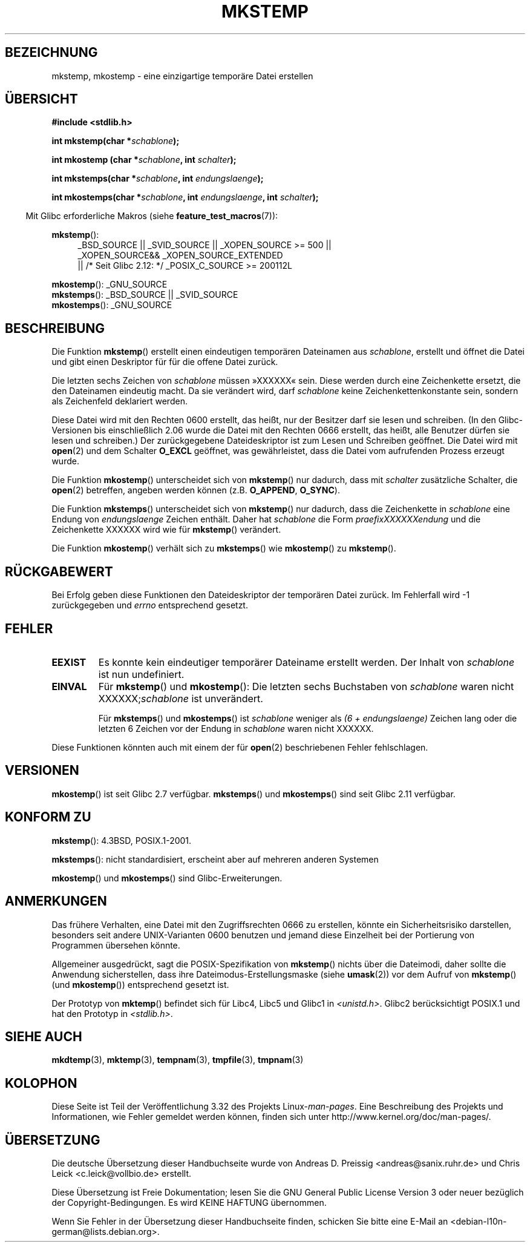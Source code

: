 .\" Copyright 1993 David Metcalfe (david@prism.demon.co.uk)
.\" and Copyright (C) 2008, Michael Kerrisk <mtk.manpages@gmail.com>
.\"
.\" Permission is granted to make and distribute verbatim copies of this
.\" manual provided the copyright notice and this permission notice are
.\" preserved on all copies.
.\"
.\" Permission is granted to copy and distribute modified versions of this
.\" manual under the conditions for verbatim copying, provided that the
.\" entire resulting derived work is distributed under the terms of a
.\" permission notice identical to this one.
.\"
.\" Since the Linux kernel and libraries are constantly changing, this
.\" manual page may be incorrect or out-of-date.  The author(s) assume no
.\" responsibility for errors or omissions, or for damages resulting from
.\" the use of the information contained herein.  The author(s) may not
.\" have taken the same level of care in the production of this manual,
.\" which is licensed free of charge, as they might when working
.\" professionally.
.\"
.\" Formatted or processed versions of this manual, if unaccompanied by
.\" the source, must acknowledge the copyright and authors of this work.
.\"
.\" References consulted:
.\"     Linux libc source code
.\"     Lewine's _POSIX Programmer's Guide_ (O'Reilly & Associates, 1991)
.\"     386BSD man pages
.\" Modified Sat Jul 24 18:48:48 1993 by Rik Faith (faith@cs.unc.edu)
.\" Modified 980310, aeb
.\" Modified 990328, aeb
.\" 2008-06-19, mtk, Added mkostemp(); various other changes
.\"
.\"*******************************************************************
.\"
.\" This file was generated with po4a. Translate the source file.
.\"
.\"*******************************************************************
.TH MKSTEMP 3 "26. September 2010" GNU Linux\-Programmierhandbuch
.SH BEZEICHNUNG
mkstemp, mkostemp \- eine einzigartige temporäre Datei erstellen
.SH ÜBERSICHT
.nf
\fB#include <stdlib.h>\fP
.sp
\fBint mkstemp(char *\fP\fIschablone\fP\fB);\fP
.sp
\fBint mkostemp (char *\fP\fIschablone\fP\fB, int \fP\fIschalter\fP\fB);\fP
.sp
\fBint mkstemps(char *\fP\fIschablone\fP\fB, int \fP\fIendungslaenge\fP\fB);\fP
.sp
\fBint mkostemps(char *\fP\fIschablone\fP\fB, int \fP\fIendungslaenge\fP\fB, int \fP\fIschalter\fP\fB);\fP
.fi
.sp
.in -4n
Mit Glibc erforderliche Makros (siehe \fBfeature_test_macros\fP(7)):
.in
.sp
\fBmkstemp\fP():
.ad l
.RS 4
.PD 0
_BSD_SOURCE || _SVID_SOURCE || _XOPEN_SOURCE\ >=\ 500 || _XOPEN_SOURCE\
&&\ _XOPEN_SOURCE_EXTENDED
.br
|| /* Seit Glibc 2.12: */ _POSIX_C_SOURCE\ >=\ 200112L
.PD
.RE
.ad b
.PP
\fBmkostemp\fP(): _GNU_SOURCE
.br
\fBmkstemps\fP(): _BSD_SOURCE || _SVID_SOURCE
.br
\fBmkostemps\fP(): _GNU_SOURCE
.SH BESCHREIBUNG
Die Funktion \fBmkstemp\fP() erstellt einen eindeutigen temporären Dateinamen
aus \fIschablone\fP, erstellt und öffnet die Datei und gibt einen Deskriptor
für für die offene Datei zurück.

Die letzten sechs Zeichen von \fIschablone\fP müssen »XXXXXX« sein. Diese
werden durch eine Zeichenkette ersetzt, die den Dateinamen eindeutig
macht. Da sie verändert wird, darf \fIschablone\fP keine Zeichenkettenkonstante
sein, sondern als Zeichenfeld deklariert werden.

Diese Datei wird mit den Rechten 0600 erstellt, das heißt, nur der Besitzer
darf sie lesen und schreiben. (In den Glibc\-Versionen bis einschließlich
2.06 wurde die Datei mit den Rechten 0666 erstellt, das heißt, alle Benutzer
dürfen sie lesen und schreiben.) Der zurückgegebene Dateideskriptor ist zum
Lesen und Schreiben geöffnet. Die Datei wird mit \fBopen\fP(2) und dem Schalter
\fBO_EXCL\fP geöffnet, was gewährleistet, dass die Datei vom aufrufenden
Prozess erzeugt wurde.

Die Funktion \fBmkostemp\fP() unterscheidet sich von \fBmkstemp\fP() nur dadurch,
dass mit \fIschalter\fP zusätzliche Schalter, die \fBopen\fP(2) betreffen, angeben
werden können (z.B. \fBO_APPEND\fP, \fBO_SYNC\fP).

Die Funktion \fBmkstemps\fP() unterscheidet sich von \fBmkstemp\fP() nur dadurch,
dass die Zeichenkette in \fIschablone\fP eine Endung von \fIendungslaenge\fP
Zeichen enthält. Daher hat \fIschablone\fP die Form \fIpraefixXXXXXXendung\fP und
die Zeichenkette XXXXXX wird wie für \fBmkstemp\fP() verändert.

Die Funktion \fBmkostemp\fP() verhält sich zu \fBmkstemps\fP() wie \fBmkostemp\fP()
zu \fBmkstemp\fP().
.SH RÜCKGABEWERT
Bei Erfolg geben diese Funktionen den Dateideskriptor der temporären Datei
zurück. Im Fehlerfall wird \-1 zurückgegeben und \fIerrno\fP entsprechend
gesetzt.
.SH FEHLER
.TP 
\fBEEXIST\fP
Es konnte kein eindeutiger temporärer Dateiname erstellt werden. Der Inhalt
von \fIschablone\fP ist nun undefiniert.
.TP 
\fBEINVAL\fP
Für \fBmkstemp\fP() und \fBmkostemp\fP(): Die letzten sechs Buchstaben von
\fIschablone\fP waren nicht XXXXXX;\fIschablone\fP ist unverändert.
.sp
Für \fBmkstemps\fP() und \fBmkostemps\fP() ist \fIschablone\fP weniger als \fI(6 +
endungslaenge)\fP Zeichen lang oder die letzten 6 Zeichen vor der Endung in
\fIschablone\fP waren nicht XXXXXX.
.PP
Diese Funktionen könnten auch mit einem der für \fBopen\fP(2) beschriebenen
Fehler fehlschlagen.
.SH VERSIONEN
\fBmkostemp\fP() ist seit Glibc 2.7 verfügbar. \fBmkstemps\fP() und \fBmkostemps\fP()
sind seit Glibc 2.11 verfügbar.
.SH "KONFORM ZU"
\fBmkstemp\fP(): 4.3BSD, POSIX.1\-2001.

.\" mkstemps() appears to be at least on the BSDs, Mac OS X, Solaris,
.\" and Tru64.
\fBmkstemps\fP(): nicht standardisiert, erscheint aber auf mehreren anderen
Systemen

\fBmkostemp\fP() und \fBmkostemps\fP() sind Glibc\-Erweiterungen.
.SH ANMERKUNGEN
Das frühere Verhalten, eine Datei mit den Zugriffsrechten 0666 zu erstellen,
könnte ein Sicherheitsrisiko darstellen, besonders seit andere
UNIX\-Varianten 0600 benutzen und jemand diese Einzelheit bei der Portierung
von Programmen übersehen könnte.

Allgemeiner ausgedrückt, sagt die POSIX\-Spezifikation von \fBmkstemp\fP()
nichts über die Dateimodi, daher sollte die Anwendung sicherstellen, dass
ihre Dateimodus\-Erstellungsmaske (siehe \fBumask\fP(2)) vor dem Aufruf von
\fBmkstemp\fP() (und \fBmkostemp\fP()) entsprechend gesetzt ist.

Der Prototyp von \fBmktemp\fP() befindet sich für Libc4, Libc5 und Glibc1 in
\fI<unistd.h>\fP. Glibc2 berücksichtigt POSIX.1 und hat den Prototyp in
\fI<stdlib.h>\fP.
.SH "SIEHE AUCH"
\fBmkdtemp\fP(3), \fBmktemp\fP(3), \fBtempnam\fP(3), \fBtmpfile\fP(3), \fBtmpnam\fP(3)
.SH KOLOPHON
Diese Seite ist Teil der Veröffentlichung 3.32 des Projekts
Linux\-\fIman\-pages\fP. Eine Beschreibung des Projekts und Informationen, wie
Fehler gemeldet werden können, finden sich unter
http://www.kernel.org/doc/man\-pages/.

.SH ÜBERSETZUNG
Die deutsche Übersetzung dieser Handbuchseite wurde von
Andreas D. Preissig <andreas@sanix.ruhr.de>
und
Chris Leick <c.leick@vollbio.de>
erstellt.

Diese Übersetzung ist Freie Dokumentation; lesen Sie die
GNU General Public License Version 3 oder neuer bezüglich der
Copyright-Bedingungen. Es wird KEINE HAFTUNG übernommen.

Wenn Sie Fehler in der Übersetzung dieser Handbuchseite finden,
schicken Sie bitte eine E-Mail an <debian-l10n-german@lists.debian.org>.
